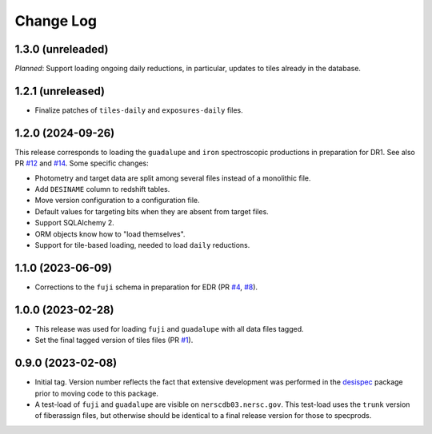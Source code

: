 ==========
Change Log
==========

1.3.0 (unreleaded)
------------------

*Planned*: Support loading ongoing daily reductions, in particular, updates
to tiles already in the database.

1.2.1 (unreleased)
------------------

* Finalize patches of ``tiles-daily`` and ``exposures-daily`` files.

1.2.0 (2024-09-26)
------------------

This release corresponds to loading the ``guadalupe`` and ``iron`` spectroscopic
productions in preparation for DR1. See also PR `#12`_ and `#14`_. Some specific changes:

* Photometry and target data are split among several files instead of a monolithic file.
* Add ``DESINAME`` column to redshift tables.
* Move version configuration to a configuration file.
* Default values for targeting bits when they are absent from target files.
* Support SQLAlchemy 2.
* ORM objects know how to "load themselves".
* Support for tile-based loading, needed to load ``daily`` reductions.

.. _`#12`: https://github.com/desihub/specprod-db/pull/12
.. _`#14`: https://github.com/desihub/specprod-db/pull/14

1.1.0 (2023-06-09)
------------------

* Corrections to the ``fuji`` schema in preparation for EDR (PR `#4`_, `#8`_).

.. _`#4`: https://github.com/desihub/specprod-db/pull/4
.. _`#8`: https://github.com/desihub/specprod-db/pull/8

1.0.0 (2023-02-28)
------------------

* This release was used for loading ``fuji`` and ``guadalupe`` with
  all data files tagged.
* Set the final tagged version of tiles files (PR `#1`_).

.. _`#1`: https://github.com/desihub/specprod-db/pull/1

0.9.0 (2023-02-08)
------------------

* Initial tag. Version number reflects the fact that extensive development
  was performed in the desispec_ package prior to moving code to this
  package.
* A test-load of ``fuji`` and ``guadalupe`` are visible on ``nerscdb03.nersc.gov``.
  This test-load uses the ``trunk`` version of fiberassign files, but otherwise
  should be identical to a final release version for those to specprods.

.. _desispec: https://github.com/desihub/desispec
